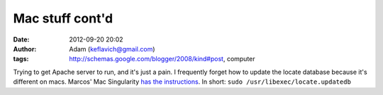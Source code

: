 Mac stuff cont'd
################
:date: 2012-09-20 20:02
:author: Adam (keflavich@gmail.com)
:tags: http://schemas.google.com/blogger/2008/kind#post, computer

Trying to get Apache server to run, and it's just a pain.
I frequently forget how to update the locate database because it's
different on macs. Marcos' Mac Singularity `has the instructions`_.
In short:
``sudo /usr/libexec/locate.updatedb``

.. _has the instructions: http://macsingularity.org/2004/12/17/the-locate-database/
